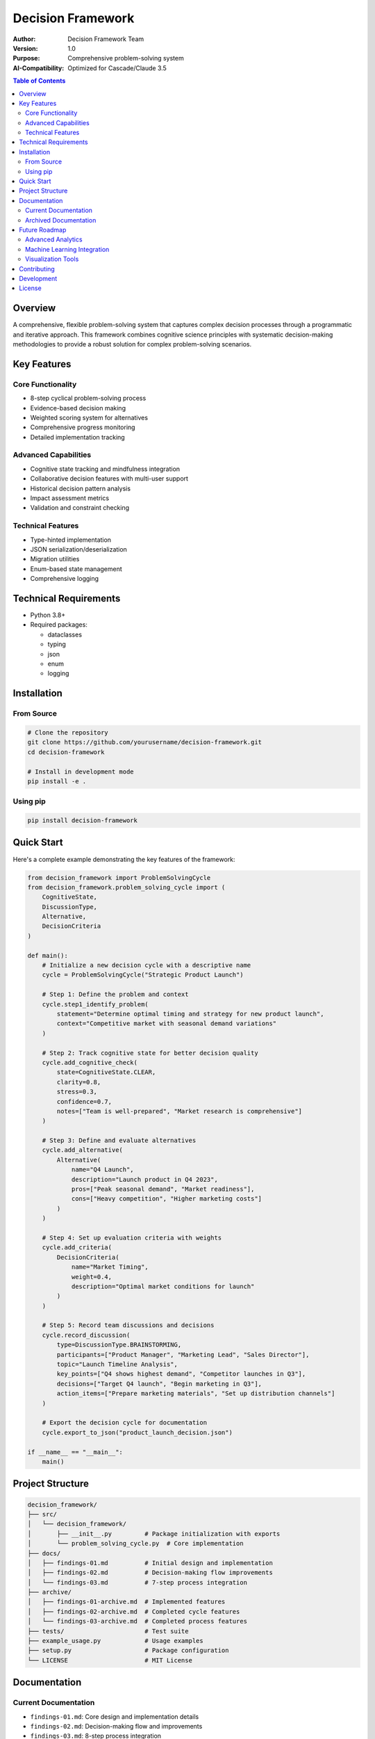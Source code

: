 =================
Decision Framework
=================

|Python 3.8+| |License: MIT| |Code Style: Black|

.. |Python 3.8+| image:: https://img.shields.io/badge/python-3.8+-blue.svg
   :target: https://www.python.org/downloads/
.. |License: MIT| image:: https://img.shields.io/badge/License-MIT-yellow.svg
   :target: https://opensource.org/licenses/MIT
.. |Code Style: Black| image:: https://img.shields.io/badge/code%20style-black-000000.svg
   :target: https://github.com/psf/black

:Author: Decision Framework Team
:Version: 1.0
:Purpose: Comprehensive problem-solving system
:AI-Compatibility: Optimized for Cascade/Claude 3.5

.. contents:: Table of Contents
   :depth: 3
   :local:

Overview
========
A comprehensive, flexible problem-solving system that captures complex decision processes through a programmatic and iterative approach. This framework combines cognitive science principles with systematic decision-making methodologies to provide a robust solution for complex problem-solving scenarios.

Key Features
===========

Core Functionality
----------------
* 8-step cyclical problem-solving process
* Evidence-based decision making
* Weighted scoring system for alternatives
* Comprehensive progress monitoring
* Detailed implementation tracking

Advanced Capabilities
-------------------
* Cognitive state tracking and mindfulness integration
* Collaborative decision features with multi-user support
* Historical decision pattern analysis
* Impact assessment metrics
* Validation and constraint checking

Technical Features
----------------
* Type-hinted implementation
* JSON serialization/deserialization
* Migration utilities
* Enum-based state management
* Comprehensive logging

Technical Requirements
====================
* Python 3.8+
* Required packages:

  * dataclasses
  * typing
  * json
  * enum
  * logging

Installation
===========

From Source
----------
.. code-block:: bash

    # Clone the repository
    git clone https://github.com/yourusername/decision-framework.git
    cd decision-framework

    # Install in development mode
    pip install -e .

Using pip
--------
.. code-block:: bash

    pip install decision-framework

Quick Start
==========
Here's a complete example demonstrating the key features of the framework:

.. code-block:: python

    from decision_framework import ProblemSolvingCycle
    from decision_framework.problem_solving_cycle import (
        CognitiveState,
        DiscussionType,
        Alternative,
        DecisionCriteria
    )

    def main():
        # Initialize a new decision cycle with a descriptive name
        cycle = ProblemSolvingCycle("Strategic Product Launch")

        # Step 1: Define the problem and context
        cycle.step1_identify_problem(
            statement="Determine optimal timing and strategy for new product launch",
            context="Competitive market with seasonal demand variations"
        )

        # Step 2: Track cognitive state for better decision quality
        cycle.add_cognitive_check(
            state=CognitiveState.CLEAR,
            clarity=0.8,
            stress=0.3,
            confidence=0.7,
            notes=["Team is well-prepared", "Market research is comprehensive"]
        )

        # Step 3: Define and evaluate alternatives
        cycle.add_alternative(
            Alternative(
                name="Q4 Launch",
                description="Launch product in Q4 2023",
                pros=["Peak seasonal demand", "Market readiness"],
                cons=["Heavy competition", "Higher marketing costs"]
            )
        )

        # Step 4: Set up evaluation criteria with weights
        cycle.add_criteria(
            DecisionCriteria(
                name="Market Timing",
                weight=0.4,
                description="Optimal market conditions for launch"
            )
        )

        # Step 5: Record team discussions and decisions
        cycle.record_discussion(
            type=DiscussionType.BRAINSTORMING,
            participants=["Product Manager", "Marketing Lead", "Sales Director"],
            topic="Launch Timeline Analysis",
            key_points=["Q4 shows highest demand", "Competitor launches in Q3"],
            decisions=["Target Q4 launch", "Begin marketing in Q3"],
            action_items=["Prepare marketing materials", "Set up distribution channels"]
        )

        # Export the decision cycle for documentation
        cycle.export_to_json("product_launch_decision.json")

    if __name__ == "__main__":
        main()

Project Structure
===============

.. code-block:: text

    decision_framework/
    ├── src/
    │   └── decision_framework/
    │       ├── __init__.py         # Package initialization with exports
    │       └── problem_solving_cycle.py  # Core implementation
    ├── docs/
    │   ├── findings-01.md          # Initial design and implementation
    │   ├── findings-02.md          # Decision-making flow improvements
    │   └── findings-03.md          # 7-step process integration
    ├── archive/
    │   ├── findings-01-archive.md  # Implemented features
    │   ├── findings-02-archive.md  # Completed cycle features
    │   └── findings-03-archive.md  # Completed process features
    ├── tests/                      # Test suite
    ├── example_usage.py            # Usage examples
    ├── setup.py                    # Package configuration
    └── LICENSE                     # MIT License

Documentation
============

.. _current-docs:

Current Documentation
-------------------
* ``findings-01.md``: Core design and implementation details
* ``findings-02.md``: Decision-making flow and improvements
* ``findings-03.md``: 8-step process integration

.. _archived-docs:

Archived Documentation
--------------------
* ``findings-01-archive.md``: Initial feature implementations
* ``findings-02-archive.md``: Completed cycle features
* ``findings-03-archive.md``: Completed process implementations

Future Roadmap
============

Advanced Analytics
---------------
* Historical decision pattern analysis
* Success rate tracking
* Impact assessment metrics
* Risk prediction models

Machine Learning Integration
-------------------------
* Decision outcome prediction
* Criteria weight optimization
* Alternative suggestion system

Visualization Tools
----------------
* Decision tree visualization
* Progress tracking charts
* Evidence strength visualization

Contributing
===========
1. Fork the repository
2. Create your feature branch (``git checkout -b feature/amazing-feature``)
3. Commit your changes (``git commit -m 'Add amazing feature'``)
4. Push to the branch (``git push origin feature/amazing-feature``)
5. Open a Pull Request

Development
==========
To set up the development environment:

.. code-block:: bash

    # Create and activate virtual environment
    python -m venv venv
    source venv/bin/activate

    # Install development dependencies
    pip install -r requirements-dev.txt

    # Run tests
    pytest

    # Check code style
    black .
    flake8

License
=======
This project is licensed under the MIT License - see the ``LICENSE`` file for details.
